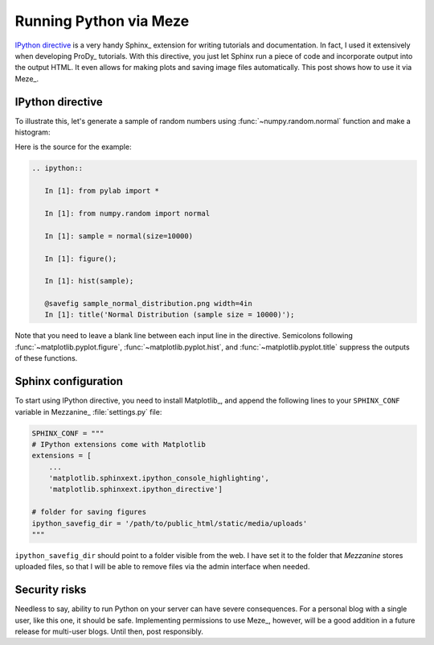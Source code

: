 Running Python via Meze
=======================

.. post:: Jul 12, 2013
   :tags: Django, Meze, Mezzanine, Python, Sphinx, IPython, Matplotlib
   :category: Meze


`IPython directive`_ is a very handy Sphinx_ extension for writing tutorials
and documentation. In fact, I used it extensively when developing ProDy_
tutorials. With this directive, you just let Sphinx run a piece of code and
incorporate output into the output HTML. It even allows for making plots and
saving image files automatically. This post shows how to use it via Meze_.

.. _IPython directive: http://matplotlib.org/sampledoc/ipython_directive.html


IPython directive
-----------------

To illustrate this, let's generate a sample of random numbers using
:func:`~numpy.random.normal` function and make a histogram:

.. ipython::

   In [1]: from pylab import *

   In [1]: from numpy.random import normal

   In [1]: sample = normal(size=10000)

   In [1]: figure();

   In [1]: hist(sample);

   @savefig sample_normal_distribution.png width=4in
   In [1]: title('Normal Distribution (sample size = 10000)');


Here is the source for the example:

.. code-block:: rst

   .. ipython::

      In [1]: from pylab import *

      In [1]: from numpy.random import normal

      In [1]: sample = normal(size=10000)

      In [1]: figure();

      In [1]: hist(sample);

      @savefig sample_normal_distribution.png width=4in
      In [1]: title('Normal Distribution (sample size = 10000)');

Note that you need to leave a blank line between each input line in the
directive. Semicolons following :func:`~matplotlib.pyplot.figure`,
:func:`~matplotlib.pyplot.hist`, and :func:`~matplotlib.pyplot.title` suppress
the outputs of these functions.


Sphinx configuration
--------------------

To start using IPython directive, you need to install Matplotlib_, and append
the following lines to your ``SPHINX_CONF`` variable in Mezzanine_
:file:`settings.py` file:

.. code-block:: python

   SPHINX_CONF = """
   # IPython extensions come with Matplotlib
   extensions = [
       ...
       'matplotlib.sphinxext.ipython_console_highlighting',
       'matplotlib.sphinxext.ipython_directive']

   # folder for saving figures
   ipython_savefig_dir = '/path/to/public_html/static/media/uploads'
   """

``ipython_savefig_dir`` should point to a folder visible from the web. I have
set it to the folder that `Mezzanine` stores uploaded files, so that I will be
able to remove files via the admin interface when needed.


Security risks
--------------

Needless to say, ability to run Python on your server can have severe
consequences. For a personal blog with a single user, like this one, it should
be safe. Implementing permissions to use Meze_, however, will be a good
addition in a future release for multi-user blogs. Until then, post
responsibly.